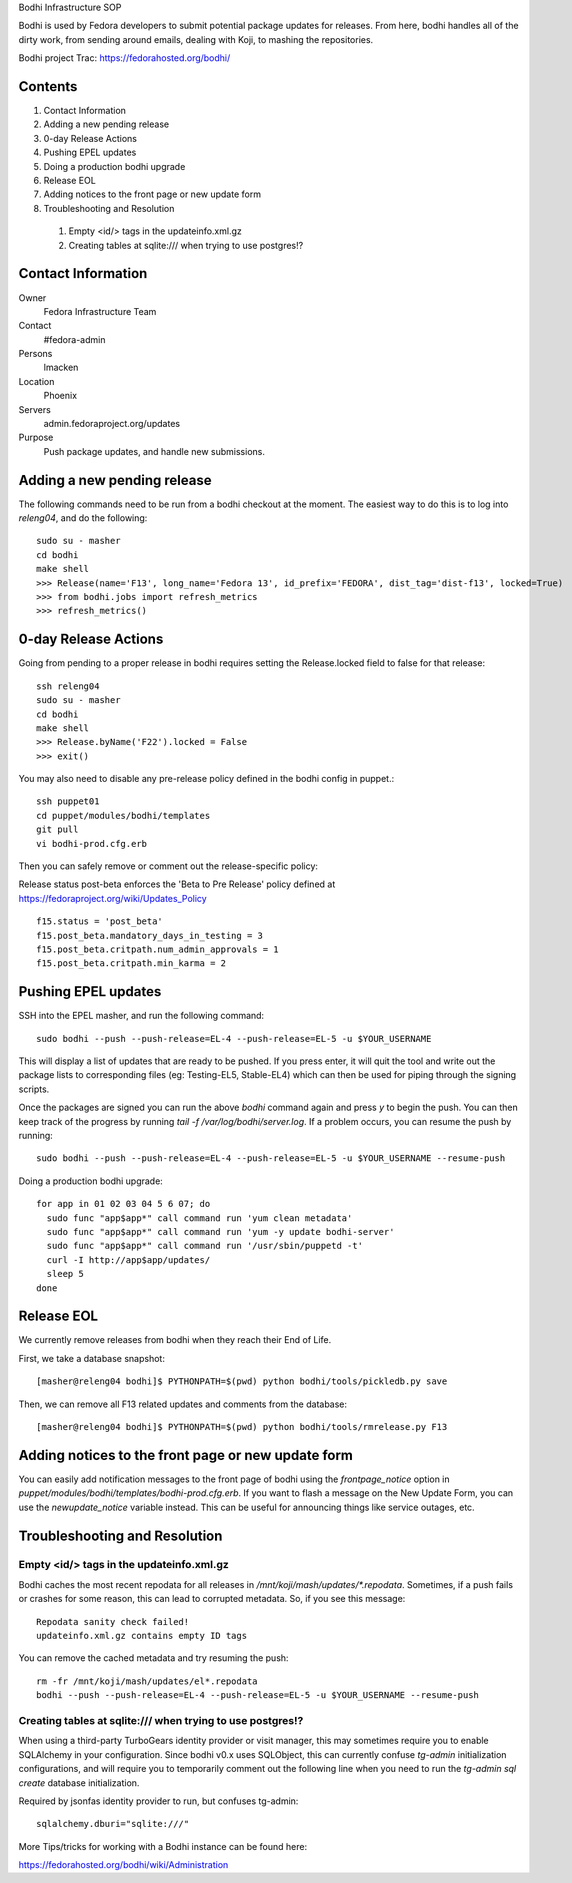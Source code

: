 .. title: Bodhi Infrastructure SOP
.. slug: infra-bodhi
.. date: 2013-07-10
.. taxonomy: Contributors/Infrastructure

Bodhi Infrastructure SOP

Bodhi is used by Fedora developers to submit potential package updates for
releases. From here, bodhi handles all of the dirty work, from sending
around emails, dealing with Koji, to mashing the repositories.

Bodhi project Trac: https://fedorahosted.org/bodhi/

Contents
========

1. Contact Information
2. Adding a new pending release
3. 0-day Release Actions
4. Pushing EPEL updates
5. Doing a production bodhi upgrade
6. Release EOL
7. Adding notices to the front page or new update form
8. Troubleshooting and Resolution

  1. Empty <id/> tags in the updateinfo.xml.gz
  2. Creating tables at sqlite:/// when trying to use postgres!?

Contact Information
===================

Owner
 Fedora Infrastructure Team
Contact
 #fedora-admin
Persons
 lmacken
Location
 Phoenix
Servers
 admin.fedoraproject.org/updates
Purpose
 Push package updates, and handle new submissions.

Adding a new pending release
============================

The following commands need to be run from a bodhi checkout at the moment.
The easiest way to do this is to log into `releng04`, and do the
following::

  sudo su - masher
  cd bodhi
  make shell
  >>> Release(name='F13', long_name='Fedora 13', id_prefix='FEDORA', dist_tag='dist-f13', locked=True)
  >>> from bodhi.jobs import refresh_metrics
  >>> refresh_metrics()

0-day Release Actions
=====================

Going from pending to a proper release in bodhi requires setting the
Release.locked field to false for that release::

  ssh releng04
  sudo su - masher
  cd bodhi
  make shell
  >>> Release.byName('F22').locked = False
  >>> exit()

You may also need to disable any pre-release policy defined in the bodhi
config in puppet.::

  ssh puppet01
  cd puppet/modules/bodhi/templates
  git pull
  vi bodhi-prod.cfg.erb

Then you can safely remove or comment out the release-specific policy:

Release status post-beta enforces the 'Beta to Pre Release' policy defined at https://fedoraproject.org/wiki/Updates_Policy

::

 f15.status = 'post_beta'
 f15.post_beta.mandatory_days_in_testing = 3
 f15.post_beta.critpath.num_admin_approvals = 1
 f15.post_beta.critpath.min_karma = 2

Pushing EPEL updates
====================

SSH into the EPEL masher, and run the following command::

  sudo bodhi --push --push-release=EL-4 --push-release=EL-5 -u $YOUR_USERNAME

This will display a list of updates that are ready to be pushed. If you
press enter, it will quit the tool and write out the package lists to
corresponding files (eg: Testing-EL5, Stable-EL4) which can then be used
for piping through the signing scripts.

Once the packages are signed you can run the above `bodhi` command again
and press `y` to begin the push. You can then keep track of the progress
by running `tail -f /var/log/bodhi/server.log`. If a problem occurs, you
can resume the push by running::

  sudo bodhi --push --push-release=EL-4 --push-release=EL-5 -u $YOUR_USERNAME --resume-push

Doing a production bodhi upgrade::

  for app in 01 02 03 04 5 6 07; do
    sudo func "app$app*" call command run 'yum clean metadata'
    sudo func "app$app*" call command run 'yum -y update bodhi-server'
    sudo func "app$app*" call command run '/usr/sbin/puppetd -t'
    curl -I http://app$app/updates/
    sleep 5
  done

Release EOL
===========

We currently remove releases from bodhi when they reach their End of Life.

First, we take a database snapshot::

  [masher@releng04 bodhi]$ PYTHONPATH=$(pwd) python bodhi/tools/pickledb.py save

Then, we can remove all F13 related updates and comments from the
database::

  [masher@releng04 bodhi]$ PYTHONPATH=$(pwd) python bodhi/tools/rmrelease.py F13

Adding notices to the front page or new update form
===================================================

You can easily add notification messages to the front page of bodhi using the `frontpage_notice` option in `puppet/modules/bodhi/templates/bodhi-prod.cfg.erb`. If you want to flash a message on the New Update Form, you can use the `newupdate_notice` variable instead. This can be useful for announcing things like service outages, etc.

Troubleshooting and Resolution
==============================

Empty <id/> tags in the updateinfo.xml.gz
-----------------------------------------
Bodhi caches the most recent repodata for all releases in
`/mnt/koji/mash/updates/*.repodata`. Sometimes, if a push fails or crashes
for some reason, this can lead to corrupted metadata. So, if you see this
message::

  Repodata sanity check failed!
  updateinfo.xml.gz contains empty ID tags

You can remove the cached metadata and try resuming the push::

  rm -fr /mnt/koji/mash/updates/el*.repodata
  bodhi --push --push-release=EL-4 --push-release=EL-5 -u $YOUR_USERNAME --resume-push

Creating tables at sqlite:/// when trying to use postgres!?
-----------------------------------------------------------

When using a third-party TurboGears identity provider or visit manager,
this may sometimes require you to enable SQLAlchemy in your configuration.
Since bodhi v0.x uses SQLObject, this can currently confuse `tg-admin`
initialization configurations, and will require you to temporarily comment
out the following line when you need to run the `tg-admin sql create`
database initialization.

Required by jsonfas identity provider to run, but confuses tg-admin::

  sqlalchemy.dburi="sqlite:///"

   
More Tips/tricks for working with a Bodhi instance can be found here:

https://fedorahosted.org/bodhi/wiki/Administration

